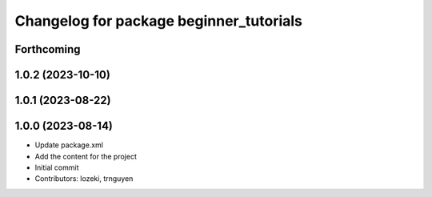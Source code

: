 ^^^^^^^^^^^^^^^^^^^^^^^^^^^^^^^^^^^^^^^^
Changelog for package beginner_tutorials
^^^^^^^^^^^^^^^^^^^^^^^^^^^^^^^^^^^^^^^^

Forthcoming
-----------
1.0.2 (2023-10-10)
------------------

1.0.1 (2023-08-22)
------------------

1.0.0 (2023-08-14)
------------------
* Update package.xml
* Add the content for the project
* Initial commit
* Contributors: lozeki, trnguyen
